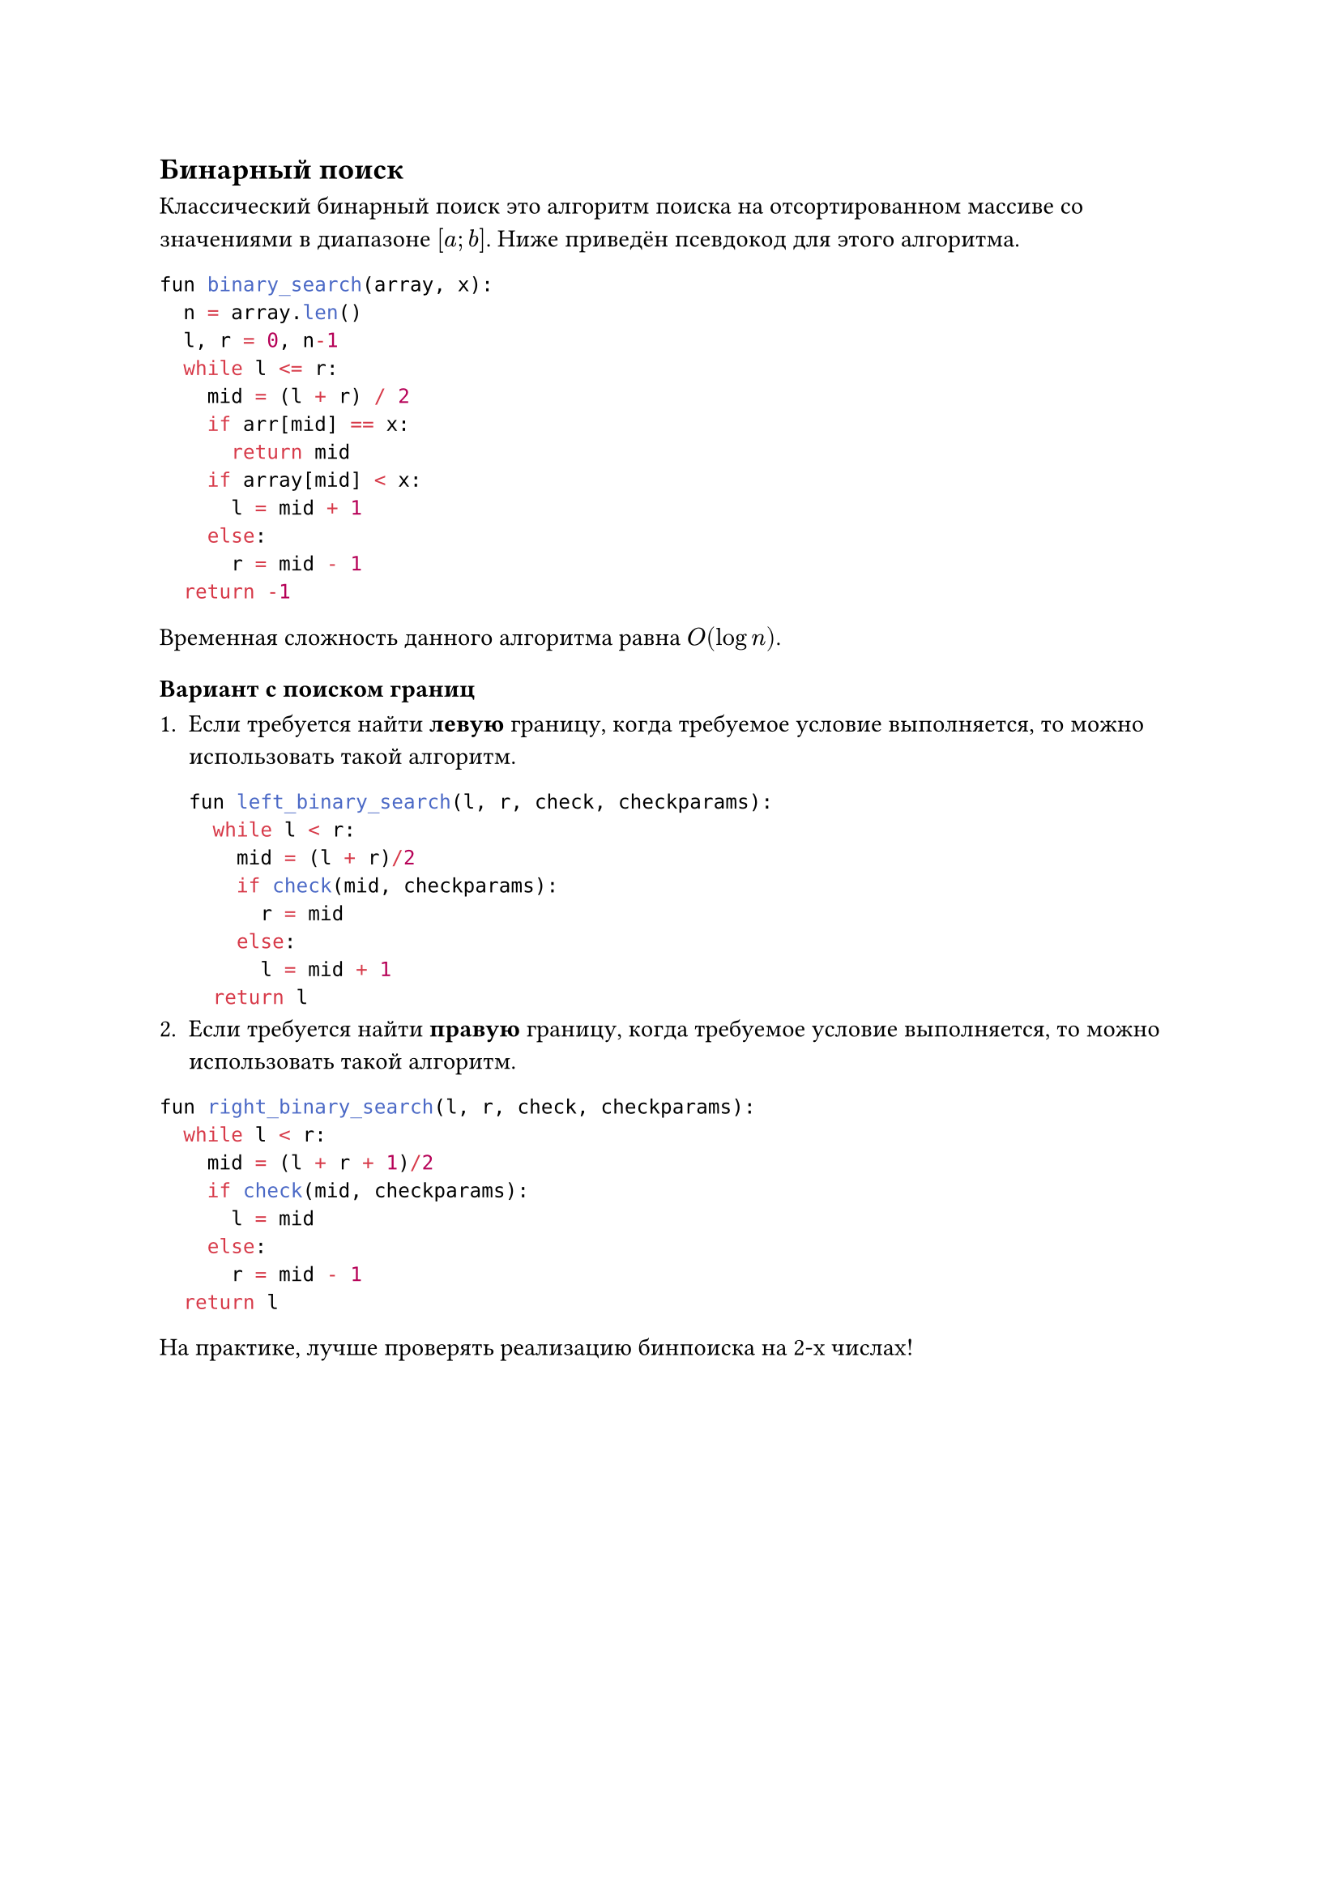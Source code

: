 == Бинарный поиск

Классический бинарный поиск это алгоритм поиска на отсортированном массиве со значениями в диапазоне $[a; b]$. Ниже приведён псевдокод для этого алгоритма.

```py
fun binary_search(array, x):
  n = array.len()
  l, r = 0, n-1
  while l <= r:
    mid = (l + r) / 2
    if arr[mid] == x:
      return mid
    if array[mid] < x:
      l = mid + 1
    else:
      r = mid - 1
  return -1
```
Временная сложность данного алгоритма равна $O(log n)$.


=== Вариант с поиском границ

+ Если требуется найти *левую* границу, когда требуемое условие выполняется, то можно использовать такой алгоритм.

  ```py
  fun left_binary_search(l, r, check, checkparams):
    while l < r:
      mid = (l + r)/2
      if check(mid, checkparams):
        r = mid
      else:
        l = mid + 1
    return l
  ```
+ Если требуется найти *правую* границу, когда требуемое условие выполняется, то можно использовать такой алгоритм.

```py
fun right_binary_search(l, r, check, checkparams):
  while l < r:
    mid = (l + r + 1)/2
    if check(mid, checkparams):
      l = mid
    else:
      r = mid - 1
  return l
```

На практике, лучше проверять реализацию бинпоиска на 2-х числах!
